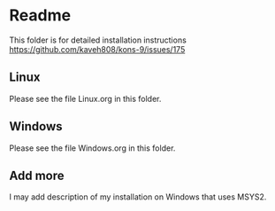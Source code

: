* Readme

This folder is for detailed installation instructions
https://github.com/kaveh808/kons-9/issues/175

** Linux
Please see the file Linux.org in this folder.

** Windows
Please see the file Windows.org in this folder.

** Add more
I may add description of my installation on Windows that uses MSYS2.
